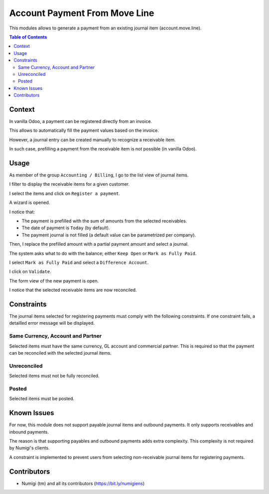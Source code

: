 Account Payment From Move Line
==============================
This modules allows to generate a payment from an existing journal item (account.move.line).

.. contents:: Table of Contents

Context
-------
In vanilla Odoo, a payment can be registered directly from an invoice.

.. image:: static/description/invoice_payment_wizard.png

This allows to automatically fill the payment values based on the invoice.

However, a journal entry can be created manually to recognize a receivable item.

.. image:: static/description/receivable_item_list.png

In such case, prefilling a payment from the receivable item is not possible (in vanilla Odoo).

Usage
-----
As member of the group ``Accounting / Billing``, I go to the list view of journal items.

I filter to display the receivable items for a given customer.

.. image:: static/description/receivable_item_list.png

I select the items and click on ``Register a payment``.

.. image:: static/description/receivable_item_list_register_payment.png

A wizard is opened.

.. image:: static/description/payment_from_move_line_wizard.png

I notice that:

* The payment is prefilled with the sum of amounts from the selected receivables.
* The date of payment is ``Today`` (by default).
* The payment journal is not filled (a default value can be parametrized per company).

Then, I replace the prefilled amount with a partial payment amount and select a journal.

The system asks what to do with the balance; either ``Keep Open`` or ``Mark as Fully Paid``.

.. image:: static/description/wizard_partial_amount.png

I select ``Mark as Fully Paid`` and select a ``Difference Account``.

.. image:: static/description/wizard_difference_account.png

I click on ``Validate``.

.. image:: static/description/wizard_validate_button.png

The form view of the new payment is open.

.. image:: static/description/payment_form.png

I notice that the selected receivable items are now reconciled.

.. image:: static/description/journal_items_reconciled.png

Constraints
-----------
The journal items selected for registering payments must comply with the following constraints.
If one constraint fails, a detailled error message will be displayed.

Same Currency, Account and Partner
~~~~~~~~~~~~~~~~~~~~~~~~~~~~~~~~~~
Selected items must have the same currency, GL account and commercial partner.
This is required so that the payment can be reconciled with the selected journal items.

Unreconciled
~~~~~~~~~~~~
Selected items must not be fully reconciled.

Posted
~~~~~~
Selected items must be posted.

Known Issues
------------
For now, this module does not support payable journal items and outbound payments.
It only supports receivables and inbound payments.

The reason is that supporting payables and outbound payments adds extra complexity.
This complexity is not required by Numigi's clients.

A constraint is implemented to prevent users from selecting non-receivable journal items
for registering payments.

Contributors
------------
* Numigi (tm) and all its contributors (https://bit.ly/numigiens)
